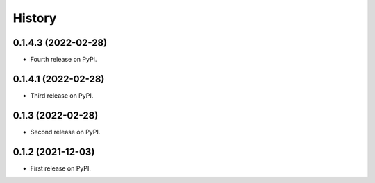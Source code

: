 =======
History
=======

0.1.4.3 (2022-02-28)
--------------------

* Fourth release on PyPI.

0.1.4.1 (2022-02-28)
--------------------

* Third release on PyPI.

0.1.3 (2022-02-28)
------------------

* Second release on PyPI.


0.1.2 (2021-12-03)
------------------

* First release on PyPI.
